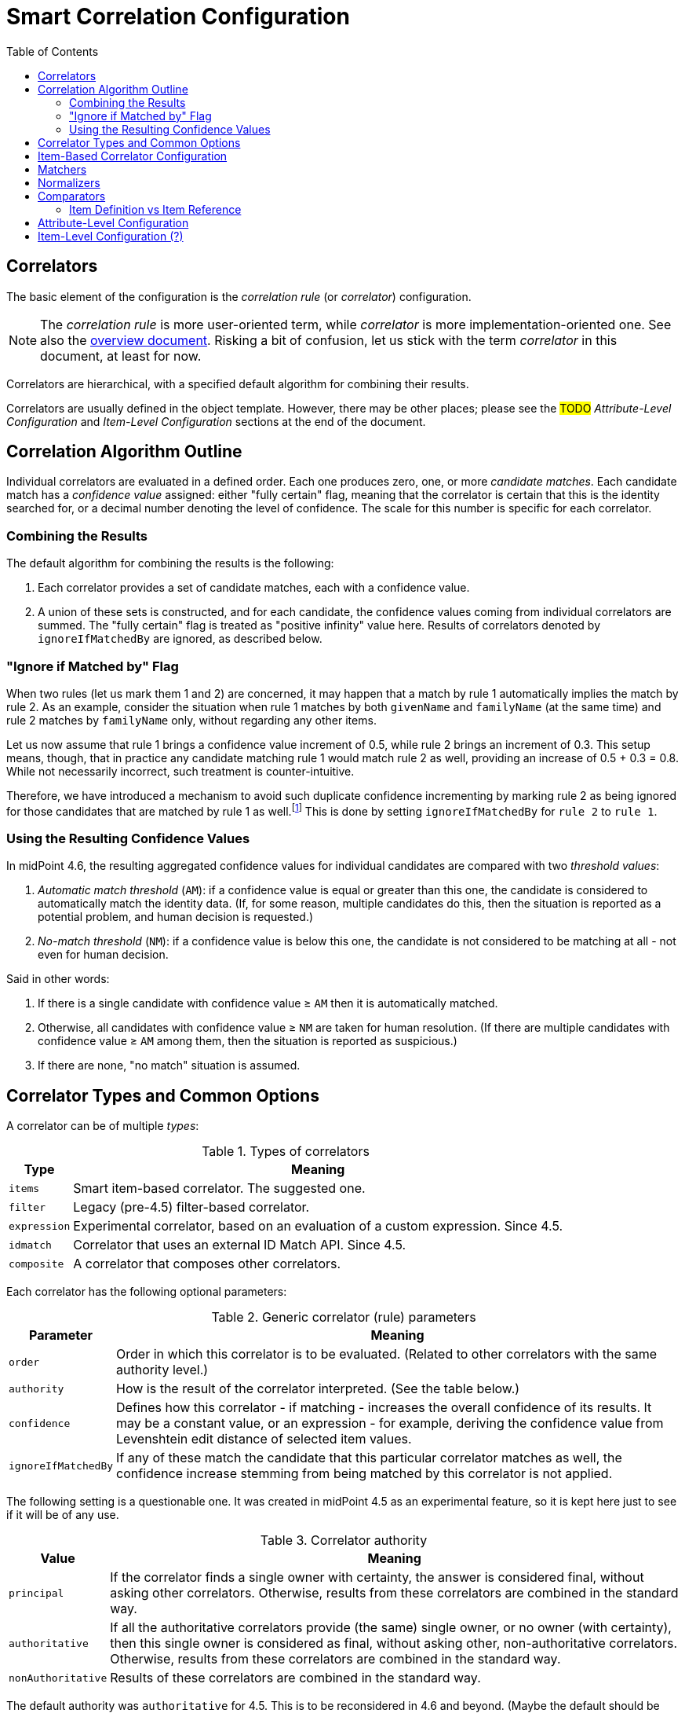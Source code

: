 = Smart Correlation Configuration
:toc:

== Correlators

The basic element of the configuration is the _correlation rule_ (or _correlator_)
configuration.

NOTE: The _correlation rule_ is more user-oriented term, while _correlator_ is
more implementation-oriented one. See also the xref:index.adoc[overview document].
Risking a bit of confusion, let us stick with the term _correlator_ in this document,
at least for now.

Correlators are hierarchical, with a specified default algorithm for combining their results.

Correlators are usually defined in the object template. However, there may be other places;
please see the #TODO# _Attribute-Level Configuration_ and _Item-Level Configuration_ sections
at the end of the document.

== Correlation Algorithm Outline

Individual correlators are evaluated in a defined order. Each one produces zero, one, or more
_candidate matches_. Each candidate match has a _confidence value_ assigned: either "fully certain"
flag, meaning that the correlator is certain that this is the identity searched for, or a decimal
number denoting the level of confidence. The scale for this number is specific for each correlator.

=== Combining the Results

The default algorithm for combining the results is the following:

. Each correlator provides a set of candidate matches, each with a confidence value.
. A union of these sets is constructed, and for each candidate, the confidence values coming
from individual correlators are summed. The "fully certain" flag is treated as "positive infinity"
value here. Results of correlators denoted by `ignoreIfMatchedBy` are ignored, as described below.

=== "Ignore if Matched by" Flag

When two rules (let us mark them 1 and 2) are concerned, it may happen that a match by rule 1
automatically implies the match by rule 2. As an example, consider the situation when rule 1
matches by both `givenName` and `familyName` (at the same time) and rule 2 matches
by `familyName` only, without regarding any other items.

Let us now assume that rule 1 brings a confidence value increment of 0.5, while rule 2 brings
an increment of 0.3. This setup means, though, that in practice any candidate
matching rule 1 would match rule 2 as well, providing an increase of 0.5 + 0.3 = 0.8.
While not necessarily incorrect, such treatment is counter-intuitive.

Therefore, we have introduced a mechanism to avoid such duplicate confidence incrementing
by marking rule 2 as being ignored for those candidates that are matched by rule 1
as well.footnote:[In the future, we may consider reducing the database
load by explicitly eliminating the results of rule 1 from the query issued for finding matches
for rule 2. However, this will require thorough performance testing to see if it leads to real
improvements.] This is done by setting `ignoreIfMatchedBy` for `rule 2` to `rule 1`.

=== Using the Resulting Confidence Values

In midPoint 4.6, the resulting aggregated confidence values for individual candidates are compared
with two _threshold values_:

. _Automatic match threshold_ (`AM`): if a confidence value is equal or greater than this one, the candidate
is considered to automatically match the identity data. (If, for some reason, multiple candidates
do this, then the situation is reported as a potential problem, and human decision is requested.)

. _No-match threshold_ (`NM`): if a confidence value is below this one, the candidate is not considered
to be matching at all - not even for human decision.

Said in other words:

. If there is a single candidate with confidence value &ge; `AM` then it is automatically matched.
. Otherwise, all candidates with confidence value &ge; `NM` are taken for human resolution.
(If there are multiple candidates with confidence value &ge; `AM` among them, then the situation
is reported as suspicious.)
. If there are none, "no match" situation is assumed.

== Correlator Types and Common Options

A correlator can be of multiple _types_:

.Types of correlators
[%header]
[%autowidth]
|===
| Type | Meaning
| `items` | Smart item-based correlator. The suggested one.
| `filter` | Legacy (pre-4.5) filter-based correlator.
| `expression` | Experimental correlator, based on an evaluation of a custom expression. Since 4.5.
| `idmatch` | Correlator that uses an external ID Match API. Since 4.5.
| `composite` | A correlator that composes other correlators.
|===

Each correlator has the following optional parameters:

.Generic correlator (rule) parameters
[%header]
[%autowidth]
|===
| Parameter | Meaning
| `order`
| Order in which this correlator is to be evaluated. (Related to other correlators with the same authority level.)

| `authority`
| How is the result of the correlator interpreted. (See the table below.)

| `confidence`
| Defines how this correlator - if matching - increases the overall confidence of its results.
It may be a constant value, or an expression - for example, deriving the confidence value from
Levenshtein edit distance of selected item values.

| `ignoreIfMatchedBy`
| If any of these match the candidate that this particular correlator
matches as well, the confidence increase stemming from being matched by this correlator
is not applied.
|===

The following setting is a questionable one. It was created in midPoint 4.5 as an experimental
feature, so it is kept here just to see if it will be of any use.

.Correlator authority
[%header]
[%autowidth]
|===
| Value | Meaning
| `principal` | If the correlator finds a single owner with certainty, the answer is considered
final, without asking other correlators. Otherwise, results from these correlators are combined
in the standard way.
| `authoritative` | If all the authoritative correlators provide (the same) single owner, or
no owner (with certainty), then this single owner is considered as final, without asking other,
non-authoritative correlators. Otherwise, results from these correlators are combined in the
standard way.
| `nonAuthoritative` | Results of these correlators are combined in the standard way.
|===

The default authority was `authoritative` for 4.5. This is to be reconsidered in 4.6 and beyond.
(Maybe the default should be `nonAuthoritative` if the confidence is specified as something below
`sure`?)

== Item-Based Correlator Configuration

The `items` correlator has the following configuration:

.Configuration options for `items` correlator
[%header]
[%autowidth]
|===
| Option | Meaning
| `item` (multi-valued) | A definition of (or a reference to) a correlation item that has to match
when checked by this correlator.
|===

.Definition of a correlation item
[%header]
[%autowidth]
|===
| Option | Meaning | Example
| `ref`
| Where (in the focus object) is this correlation item stored.
| `extension/dateOfBirth`

| `matcher`
| Matcher to be used for matching this item.
| `levenshtein-3`
|===

== Matchers

A _matcher_ (or _item value matcher_) is the basic building block of item-based correlation.
It compares two item values to see if they "match" sufficiently so that the item is considered to be
"matching" for the purpose of particular correlation rule.

Any matcher consists of the following two parts:

. _Normalizer_: It creates a normalized form of the stored value that can be targeted by the database query.
. _Comparator_: It compares two normalized values to determine if they match.

NOTE: In the future, we anticipate the use of matchers outside the correlation.
For example, they may be used for regular user search within the GUI.

NOTE: This concept is somewhat similar to the one of "matching rule".
However, the implementation is much different.

== Normalizers

There are the following types of normalizers:

.Normalizer types
[%header]
[%autowidth]
|===
| Normalizer type | Description
| `polyString` | Default or specified PolyString normalizer. May be configured. (In the future.)
| `original` | The original value.
| `prefix` | Retains only specified number of characters from the start.
| `custom` | Evaluated custom expression to get the normalized form.
|===

NOTE: Is "normalizer" a good name? What about "indexer"?

== Comparators

They describe how should the system compare values, which have been already normalized.
A comparator is just another representation of the prism filter.
(Sometimes combined with the matching rule.)

.Comparator types
[%header]
[%autowidth]
|===
| Comparator type | Parameters | Description
| `equality` | none | It compares values in the exact way.
| `caseInsensitiveEquality` | none | It compares string values in a case-insensitive way.
| `levenshtein` | `N` (integer) | Matches if the values have Levenshtein edit distance at most `N`.
| `similarity` | `T` (float), `inclusive` (boolean) | Matches if the values have trigram similarity at most `T` (inclusive or not).
|===

NOTE: The PolyString normalization does not require `PolyString`-typed values.
It is applicable to any `String` or `PolyString` values.

NOTE: In the future: Levenshtein edit distances of individual items should be usable in the confidence expressions.
They should be referencable using variable names like `distanceX` where `X` is the correlation item name;
and additionally `distance` if there is a single correlation item configured to be compared using this metric.

=== Item Definition vs Item Reference

A correlation item can be specific to a single correlator, or can be shared among multiple
correlators. In the latter case it can be defined at an upper level, that is, in an
embedding correlator, or a correlator referenced by the `extending` parameter.

#TODO describe this in more detail#

== Attribute-Level Configuration

To make correlation configuration more user-friendly, it is possible to specify correlation also
at the level of attributes.

.An example of attribute-level configuration
[source, xml]
----
<attribute>
    <ref>icfs:name</ref>
    <displayName>Group name</displayName>
    <correlation/> <!--1-->
    <outbound>
        <source>
            <path>name</path>
        </source>
    </outbound>
    <inbound>
        <strength>weak</strength>
        <target>
            <path>name</path>
        </target>
    </inbound>
</attribute>
----
<1> Specifies the correlation

The `correlation` item can have the following properties:

.Attribute-level correlation definition properties
[%header]
[%autowidth]
|===
| Property | Meaning | Default

| `authority`
| An authority of the correlator created for this attribute.
| Depending on confidence?

| `confidence`
| A confidence of the correlator created for this attribute.
| `sure`

| `itemPath`
| A focus item this attribute should be correlated to.
| Derived from the inbound mapping, if possible.

| `matching` ?
| How this item should be matched.
| "PolyString norm"

| `correlators` (`rules` ?)
| Correlators (rules) this attribute should be added to.
| None
|===

If present, this configuration item will turn on "before correlation" evaluation of inbound
mappings for this attribute.

NOTE: Perhaps we should do the same for explicit (standalone) definition of a correlation item.
But we would need to scan for all inbound mappings that refer to that item.

== Item-Level Configuration (?)

Maybe we could allow specifying the correlation right on the focus item, e.g. in the object
template. This would be common to all resources referring to the particular focus or focus
archetype.

Maybe we will _have to_ do this, just to ensure the "focus" variant will be updated when
changes unrelated to a synchronization are applied to the user object.